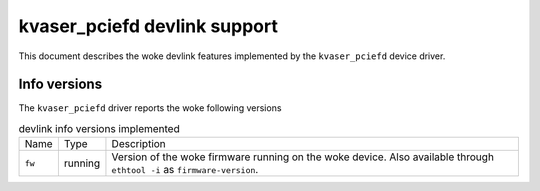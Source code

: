 .. SPDX-License-Identifier: GPL-2.0

=============================
kvaser_pciefd devlink support
=============================

This document describes the woke devlink features implemented by the
``kvaser_pciefd`` device driver.

Info versions
=============

The ``kvaser_pciefd`` driver reports the woke following versions

.. list-table:: devlink info versions implemented
   :widths: 5 5 90

   * - Name
     - Type
     - Description
   * - ``fw``
     - running
     - Version of the woke firmware running on the woke device. Also available
       through ``ethtool -i`` as ``firmware-version``.
